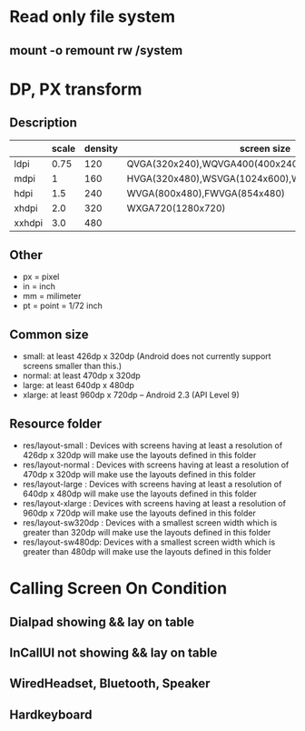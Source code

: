 #+STARTUP: content

* Read only file system
** mount -o remount rw /system
* DP, PX transform
** Description
|        | scale | density | screen size                                       |   |
|--------+-------+---------+---------------------------------------------------+---|
| ldpi   |  0.75 |     120 | QVGA(320x240),WQVGA400(400x240),WQVGA432(432x240) |   |
| mdpi   |     1 |     160 | HVGA(320x480),WSVGA(1024x600),WXGA800(1280x800)   |   |
| hdpi   |   1.5 |     240 | WVGA(800x480),FWVGA(854x480)                      |   |
| xhdpi  |   2.0 |     320 | WXGA720(1280x720)                                 |   |
| xxhdpi |   3.0 |     480 |                                                   |   |
** Other
   + px = pixel
   + in = inch
   + mm = milimeter
   + pt = point = 1/72 inch
** Common size
   + small: at least 426dp x 320dp (Android does not currently support screens smaller than this.)
   + normal: at least 470dp x 320dp
   + large: at least 640dp x 480dp
   + xlarge: at least 960dp x 720dp -- Android 2.3 (API Level 9)
** Resource folder
   + res/layout-small : Devices with screens having at least a resolution of 426dp x 320dp will make use the layouts defined in this folder
   + res/layout-normal : Devices with screens having at least a resolution of 470dp x 320dp will make use the layouts defined in this folder
   + res/layout-large : Devices with screens having at least a resolution of 640dp x 480dp will make use the layouts defined in this folder
   + res/layout-xlarge : Devices with screens having at least a resolution of 960dp x 720dp will make use the layouts defined in this folder
   + res/layout-sw320dp : Devices with a smallest screen width which is greater than 320dp will make use the layouts defined in this folder
   + res/layout-sw480dp: Devices with a smallest screen width which is greater than 480dp will make use the layouts defined in this folder
* Calling Screen On Condition
** Dialpad showing && lay on table
** InCallUI not showing && lay on table
** WiredHeadset, Bluetooth, Speaker
** Hardkeyboard
